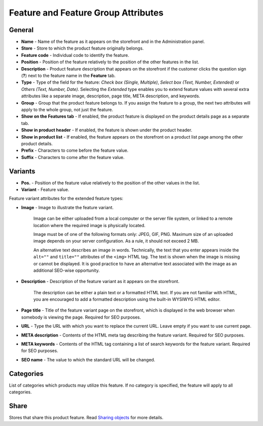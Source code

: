 ************************************
Feature and Feature Group Attributes
************************************

.. image:: img/features_storefront.png
    :align: center
    :alt: The features tab on the storefront

General
*******

*	**Name** - Name of the feature as it appears on the storefront and in the Administration panel.
*	**Store** - Store to which the product feature originally belongs.
*	**Feature code** - Individual code to identify the feature.
*	**Position** - Position of the feature relatively to the position of the other features in the list.
*	**Description** - Product feature description that appears on the storefront if the customer clicks the question sign (**?**) next to the feature name in the **Feature** tab.
*	**Type** - Type of the field for the feature: *Check box (Single, Multiple)*, *Select box (Text, Number, Extended)* or *Others (Text, Number, Date)*. Selecting the *Extended* type enables you to extend feature values with several extra attributes like a separate image, description, page title, META description, and keywords.
*	**Group** - Group that the product feature belongs to. If you assign the feature to a group, the next two attributes will apply to the whole group, not just the feature.
*	**Show on the Features tab** - If enabled, the product feature is displayed on the product details page as a separate tab.
*	**Show in product header** - If enabled, the feature is shown under the product header.
*	**Show in product list** - If enabled, the feature appears on the storefront on a product list page among the other product details.
*	**Prefix** - Characters to come before the feature value.
*	**Suffix** - Characters to come after the feature value.

Variants
********

*	**Pos.** - Position of the feature value relatively to the position of the other values in the list.
*	**Variant** - Feature value.

Feature variant attributes for the extended feature types:

* **Image** - Image to illustrate the feature variant.

	Image can be either uploaded from a local computer or the server file system, or linked to a remote location where the required image is physically located.

	Image must be of one of the following formats only: JPEG, GIF, PNG. Maximum size of an uploaded image depends on your server configuration. As a rule, it should not exceed 2 MB.

	An alternative text describes an image in words. Technically, the text that you enter appears inside the ``alt=""`` and ``title=""`` attributes of the ``<img>`` HTML tag. The text is shown when the image is missing or cannot be displayed. It is good practice to have an alternative text associated with the image as an additional SEO-wise opportunity.

* **Description** - Description of the feature variant as it appears on the storefront.

	The description can be either a plain text or a formatted HTML text. If you are not familiar with HTML, you are encouraged to add a formatted description using the built-in WYSIWYG HTML editor.

* **Page title** - Title of the feature variant page on the storefront, which is displayed in the web browser when somebody is viewing the page. Required for SEO purposes.
* **URL** - Type the URL with which you want to replace the current URL. Leave empty if you want to use current page.
* **META description** - Contents of the HTML meta tag describing the feature variant. Required for SEO purposes. 
* **META keywords** - Contents of the HTML tag containing a list of search keywords for the feature variant. Required for SEO purposes.
* **SEO name** - The value to which the standard URL will be changed.

Categories
**********

List of categories which products may utilize this feature. If no category is specified, the feature will apply to all categories.

Share
*****

Stores that share this product feature. Read `Sharing objects <http://docs.cs-cart.com/4.4.x/user_guide/stores/sharing.html>`_ for more details.

